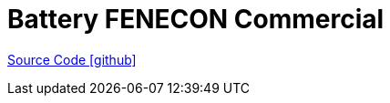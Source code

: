 = Battery FENECON Commercial

https://github.com/OpenEMS/openems/tree/develop/io.openems.edge.battery.fenecon.commercial[Source Code icon:github[]]
